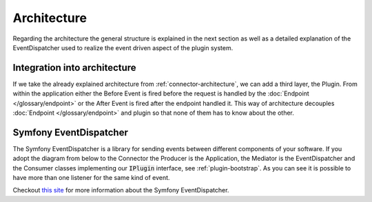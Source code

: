 .. _plugin-architecture:

Architecture
============

Regarding the architecture the general structure is explained in the next section as well as a detailed explanation of the EventDispatcher used to realize the event driven aspect of the plugin system.

Integration into architecture
-----------------------------

If we take the already explained architecture from :ref:`connector-architecture`, we can add a third layer, the Plugin.
From within the application either the Before Event is fired before the request is handled by the :doc:`Endpoint </glossary/endpoint>` or the After Event is fired after the endpoint handled it.
This way of architecture decouples :doc:`Endpoint </glossary/endpoint>` and plugin so that none of them has to know about the other.

.. image:: /_images/plugin_flow.png


Symfony EventDispatcher
-----------------------

The Symfony EventDispatcher is a library for sending events between different components of your software.
If you adopt the diagram from below to the Connector the Producer is the Application, the Mediator is the EventDispatcher and the Consumer classes implementing our :code:`IPlugin` interface, see :ref:`plugin-bootstrap`.
As you can see it is possible to have more than one listener for the same kind of event.

.. image:: /_images/plugin_events.png

Checkout `this site <http://symfony.com/doc/current/components/event_dispatcher/introduction.html>`_ for more information about the Symfony EventDispatcher.
